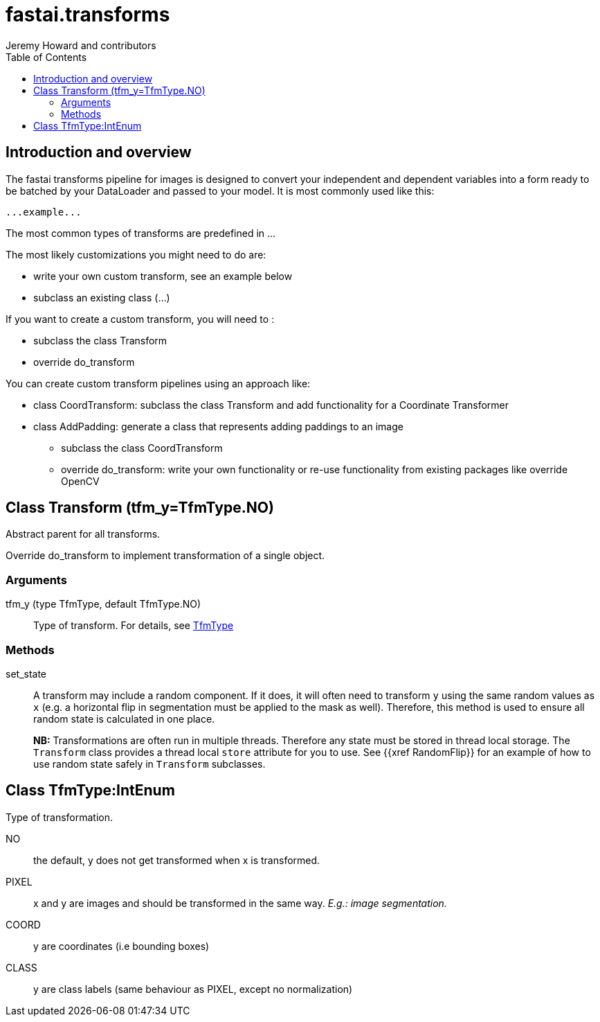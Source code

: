 ﻿= fastai.transforms
Jeremy Howard and contributors
:toc:

== Introduction and overview

The fastai transforms pipeline for images is designed to convert your independent and dependent variables into a form ready to be batched by your DataLoader and passed to your model. It is most commonly used like this:


```
...example...
```

The most common types of transforms are predefined in ...

The most likely customizations you might need to do are:

* write your own custom transform, see an example below
* subclass an existing class (...)

If you want to create a custom transform, you will need to :

* subclass the class Transform
* override do_transform

You can create custom transform pipelines using an approach like: 

* class CoordTransform: subclass the class Transform and add functionality for a Coordinate Transformer
* class AddPadding:  generate a class that represents adding paddings to an image
** subclass the class CoordTransform 
** override do_transform: write your own functionality or re-use functionality from existing packages like override OpenCV



[[Transform]]
== Class Transform [.small]#(tfm_y=TfmType.NO)#

.Abstract parent for all transforms.

Override do_transform to implement transformation of a single object.

=== Arguments

tfm_y (type TfmType, default TfmType.NO)::
        Type of transform. For details, see xref:TfmType[TfmType]

=== Methods

set_state::
A transform may include a random component. If it does, it will often need to transform `y` using the same random values as `x` (e.g. a horizontal flip in segmentation must be applied to the mask as well). Therefore, this method is used to ensure all random state is calculated in one place.
+
**NB:** Transformations are often run in multiple threads. Therefore any state must be stored in thread local storage. The `Transform` class provides a thread local `store` attribute for you to use. See {{xref RandomFlip}} for an example of how to use random state safely in `Transform` subclasses.

[[TfmType]]
== Class TfmType:IntEnum

.Type of transformation.

NO:: the default, y does not get transformed when x is transformed.
PIXEL:: x and y are images and should be transformed in the same way. _E.g.: image segmentation._
COORD:: y are coordinates (i.e bounding boxes)
CLASS:: y are class labels (same behaviour as PIXEL, except no normalization)


